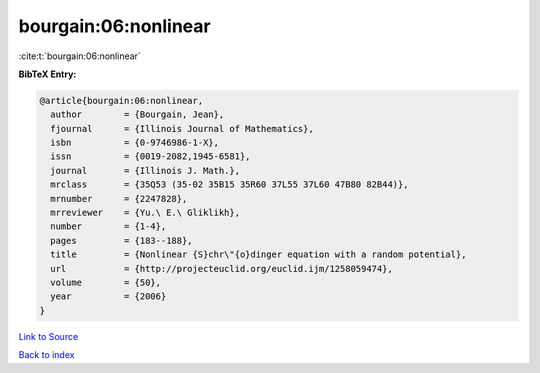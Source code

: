 bourgain:06:nonlinear
=====================

:cite:t:`bourgain:06:nonlinear`

**BibTeX Entry:**

.. code-block:: bibtex

   @article{bourgain:06:nonlinear,
     author        = {Bourgain, Jean},
     fjournal      = {Illinois Journal of Mathematics},
     isbn          = {0-9746986-1-X},
     issn          = {0019-2082,1945-6581},
     journal       = {Illinois J. Math.},
     mrclass       = {35Q53 (35-02 35B15 35R60 37L55 37L60 47B80 82B44)},
     mrnumber      = {2247828},
     mrreviewer    = {Yu.\ E.\ Gliklikh},
     number        = {1-4},
     pages         = {183--188},
     title         = {Nonlinear {S}chr\"{o}dinger equation with a random potential},
     url           = {http://projecteuclid.org/euclid.ijm/1258059474},
     volume        = {50},
     year          = {2006}
   }

`Link to Source <http://projecteuclid.org/euclid.ijm/1258059474},>`_


`Back to index <../By-Cite-Keys.html>`_
